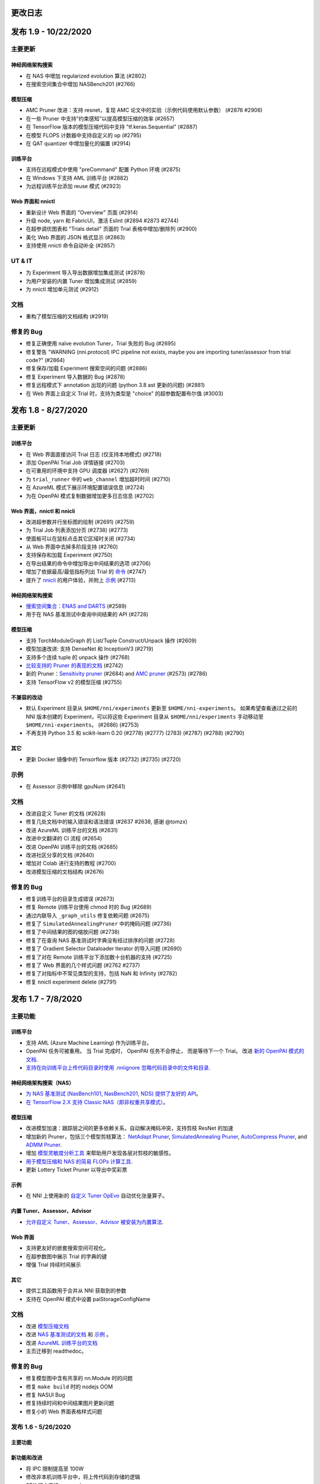更改日志
=========

发布 1.9 - 10/22/2020
========================

主要更新
-------------

神经网络架构搜索
^^^^^^^^^^^^^^^^^^^^^^^^^^


* 在 NAS 中增加 regularized evolution 算法 (#2802)
* 在搜索空间集合中增加 NASBench201 (#2766)

模型压缩
^^^^^^^^^^^^^^^^^


* AMC Pruner 改进：支持 resnet，复现 AMC 论文中的实验（示例代码使用默认参数） (#2876 #2906)
* 在一些 Pruner 中支持“约束感知”以提高模型压缩的效率 (#2657)
* 在 TensorFlow 版本的模型压缩代码中支持 "tf.keras.Sequential" (#2887)
* 在模型 FLOPS 计数器中支持自定义的 op (#2795)
* 在 QAT quantizer 中增加量化的偏置 (#2914)

训练平台
^^^^^^^^^^^^^^^^


* 支持在远程模式中使用 "preCommand" 配置 Python 环境 (#2875)
* 在 Windows 下支持 AML 训练平台 (#2882)
* 为远程训练平台添加 reuse 模式 (#2923)

Web 界面和 nnictl
^^^^^^^^^^^^^^^^^^^^^^^^^^^^^^^^


* 重新设计 Web 界面的 "Overview" 页面 (#2914)
* 升级 node, yarn 和 FabricUI，激活 Eslint (#2894 #2873 #2744)
* 在超参调优图表和 "Trials detail" 页面的 Trial 表格中增加/删除列 (#2900)
* 美化 Web 界面的 JSON 格式显示 (#2863)
* 支持使用 nnictl 命令自动补全 (#2857)

UT & IT
-------


* 为 Experiment 导入导出数据增加集成测试 (#2878)
* 为用户安装的内置 Tuner 增加集成测试 (#2859)
* 为 nnictl 增加单元测试 (#2912)

文档
-------------


* 重构了模型压缩的文档结构 (#2919)

修复的 Bug
--------------------


* 修复正确使用 naïve evolution Tuner，Trial 失败的 Bug (#2695)
* 修复警告 "WARNING (nni.protocol) IPC pipeline not exists, maybe you are importing tuner/assessor from trial code?" (#2864)
* 修复保存/加载 Experiment 搜索空间的问题 (#2886)
* 修复 Experiment 导入数据的 Bug (#2878)
* 修复远程模式下 annotation 出现的问题 (python 3.8 ast 更新的问题) (#2881)
* 在 Web 界面上自定义 Trial 时，支持为类型是 "choice" 的超参数配置布尔值 (#3003)

发布 1.8 - 8/27/2020
=======================

主要更新
-------------

训练平台
^^^^^^^^^^^^^^^^


* 在 Web 界面直接访问 Trial 日志 (仅支持本地模式) (#2718)
* 添加 OpenPAI Trial Job 详情链接 (#2703)
* 在可重用的环境中支持 GPU 调度器 (#2627) (#2769)
* 为 ``trial_runner`` 中的 ``web_channel`` 增加超时时间 (#2710)
* 在 AzureML 模式下展示环境配置错误信息 (#2724)
* 为在 OpenPAI 模式复制数据增加更多日志信息 (#2702)

Web 界面，nnictl 和 nnicli
^^^^^^^^^^^^^^^^^^^^^^^^^^^^^^^^^^^^^^^^^^^^^^^^


* 改进超参数并行坐标图的绘制 (#2691) (#2759)
* 为 Trial Job 列表添加分页 (#2738) (#2773)
* 使面板可以在鼠标点击其它区域时关闭 (#2734)
* 从 Web 界面中去掉多阶段支持 (#2760)
* 支持保存和加载 Experiment (#2750)
* 在导出结果的命令中增加导出中间结果的选项 (#2706)
* 增加了依据最高/最低指标列出 Trial 的 `命令 <https://github.com/microsoft/nni/blob/v1.8/docs/zh_CN/Tutorial/Nnictl.rst#nnictl-trial>`__ (#2747)
* 提升了 `nnicli <https://github.com/microsoft/nni/blob/v1.8/docs/zh_CN/nnicli_ref.rst>`__ 的用户体验，并附上 `示例 <https://github.com/microsoft/nni/blob/v1.8/examples/notebooks/retrieve_nni_info_with_python.ipynb>`__ (#2713)

神经网络架构搜索
^^^^^^^^^^^^^^^^^^^^^^^^^^


* `搜索空间集合：ENAS and DARTS <https://github.com/microsoft/nni/blob/v1.8/docs/zh_CN/NAS/SearchSpaceZoo.rst>`__ (#2589)
* 用于在 NAS 基准测试中查询中间结果的 API (#2728)

模型压缩
^^^^^^^^^^^^^^^^^


* 支持 TorchModuleGraph 的 List/Tuple Construct/Unpack 操作 (#2609)
* 模型加速改进: 支持 DenseNet 和 InceptionV3 (#2719)
* 支持多个连续 tuple 的 unpack 操作 (#2768)
* `比较支持的 Pruner 的表现的文档 <https://github.com/microsoft/nni/blob/v1.8/docs/zh_CN/CommunitySharings/ModelCompressionComparison.rst>`__ (#2742)
* 新的 Pruner：`Sensitivity pruner <https://github.com/microsoft/nni/blob/v1.8/docs/zh_CN/Compressor/Pruner.md#sensitivity-pruner>`__ (#2684) and `AMC pruner <https://github.com/microsoft/nni/blob/v1.8/docs/zh_CN/Compressor/Pruner.rst>`__ (#2573) (#2786)
* 支持 TensorFlow v2 的模型压缩 (#2755)

不兼容的改动
^^^^^^^^^^^^^^^^^^^^^^^^^^^^^


* 默认 Experiment 目录从 ``$HOME/nni/experiments`` 更新至 ``$HOME/nni-experiments``。 如果希望查看通过之前的 NNI 版本创建的 Experiment，可以将这些 Experiment 目录从 ``$HOME/nni/experiments`` 手动移动至 ``$HOME/nni-experiments``。 (#2686) (#2753)
* 不再支持 Python 3.5 和 scikit-learn 0.20 (#2778) (#2777) (2783) (#2787) (#2788) (#2790)

其它
^^^^^^


* 更新 Docker 镜像中的 Tensorflow 版本 (#2732) (#2735) (#2720)

示例
--------


* 在 Assessor 示例中移除 gpuNum (#2641)

文档
-------------


* 改进自定义 Tuner 的文档 (#2628)
* 修复几处文档中的输入错误和语法错误 (#2637 #2638, 感谢 @tomzx)
* 改进 AzureML 训练平台的文档 (#2631)
* 改进中文翻译的 CI 流程 (#2654)
* 改进 OpenPAI 训练平台的文档 (#2685)
* 改进社区分享的文档 (#2640)
* 增加对 Colab 进行支持的教程 (#2700)
* 改进模型压缩的文档结构 (#2676)

修复的 Bug
----------------------


* 修复训练平台的目录生成错误 (#2673)
* 修复 Remote 训练平台使用 chmod 时的 Bug (#2689)
* 通过内联导入 ``_graph_utils`` 修复依赖问题 (#2675)
* 修复了 ``SimulatedAnnealingPruner`` 中的掩码问题 (#2736)
* 修复了中间结果的图的缩放问题 (#2738)
* 修复了在查询 NAS 基准测试时字典没有经过排序的问题 (#2728)
* 修复了 Gradient Selector Dataloader Iterator 的导入问题 (#2690)
* 修复了对在 Remote 训练平台下添加数十台机器的支持 (#2725)
* 修复了 Web 界面的几个样式问题 (#2762 #2737)
* 修复了对指标中不常见类型的支持，包括 NaN 和 Infinity (#2782)
* 修复 nnictl experiment delete (#2791)

发布 1.7 - 7/8/2020
======================

主要功能
--------------

训练平台
^^^^^^^^^^^^^^^^


* 支持 AML (Azure Machine Learning) 作为训练平台。
* OpenPAI 任务可被重用。 当 Trial 完成时， OpenPAI 任务不会停止， 而是等待下一个 Trial。 改进 `新的 OpenPAI 模式的文档 <https://github.com/microsoft/nni/blob/v1.7/docs/zh_CN/TrainingService/PaiMode.rst#openpai-configurations>`__.
* `支持在向训练平台上传代码目录时使用 .nniignore 忽略代码目录中的文件和目录 <https://github.com/microsoft/nni/blob/v1.7/docs/zh_CN/TrainingService/Overview.rst#how-to-use-training-service>`__.

神经网络架构搜索（NAS）
^^^^^^^^^^^^^^^^^^^^^^^^^^^^^^^^


* 
  `为 NAS 基准测试 (NasBench101, NasBench201, NDS) 提供了友好的 API <https://github.com/microsoft/nni/blob/v1.7/docs/zh_CN/NAS/Benchmarks.rst>`__。

* 
  `在 TensorFlow 2.X 支持 Classic NAS（即非权重共享模式） <https://github.com/microsoft/nni/blob/v1.7/docs/zh_CN/NAS/ClassicNas.rst>`__。

模型压缩
^^^^^^^^^^^^^^^^^


* 改进模型加速：跟踪层之间的更多依赖关系，自动解决掩码冲突，支持剪枝 ResNet 的加速
* 增加新的 Pruner，包括三个模型剪枝算法： `NetAdapt Pruner <https://github.com/microsoft/nni/blob/v1.7/docs/zh_CN/Compressor/Pruner.md#netadapt-pruner>`__\ , `SimulatedAnnealing Pruner <https://github.com/microsoft/nni/blob/v1.7/docs/zh_CN/Compressor/Pruner.md#simulatedannealing-pruner>`__\ , `AutoCompress Pruner <https://github.com/microsoft/nni/blob/v1.7/docs/zh_CN/Compressor/Pruner.md#autocompress-pruner>`__\ , and `ADMM Pruner <https://github.com/microsoft/nni/blob/v1.7/docs/zh_CN/Compressor/Pruner.rst#admm-pruner>`__.
* 增加 `模型灵敏度分析工具 <https://github.com/microsoft/nni/blob/v1.7/docs/zh_CN/Compressor/CompressionUtils.rst>`__ 来帮助用户发现各层对剪枝的敏感性。
* 
  `用于模型压缩和 NAS 的简易 FLOPs 计算工具 <https://github.com/microsoft/nni/blob/v1.7/docs/zh_CN/Compressor/CompressionUtils.rst#model-flops-parameters-counter>`__.

* 
  更新 Lottery Ticket Pruner 以导出中奖彩票

示例
^^^^^^^^


* 在 NNI 上使用新的 `自定义 Tuner OpEvo <https://github.com/microsoft/nni/blob/v1.7/docs/zh_CN/TrialExample/OpEvoExamples.rst>`__ 自动优化张量算子。

内置 Tuner、Assessor、Advisor
^^^^^^^^^^^^^^^^^^^^^^^^^^^^^^^^^^


* `允许自定义 Tuner、Assessor、Advisor 被安装为内置算法 <https://github.com/microsoft/nni/blob/v1.7/docs/zh_CN/Tutorial/InstallCustomizedAlgos.rst>`__.

Web 界面
^^^^^^^^^^^^^^


* 支持更友好的嵌套搜索空间可视化。
* 在超参数图中展示 Trial 的字典的键
* 增强 Trial 持续时间展示

其它
^^^^^^


* 提供工具函数用于合并从 NNI 获取到的参数
* 支持在 OpenPAI 模式中设置 paiStorageConfigName

文档
-------------


* 改进 `模型压缩文档 <https://github.com/microsoft/nni/blob/v1.7/docs/zh_CN/Compressor/Overview.rst>`__
* 改进 `NAS 基准测试的文档 <https://github.com/microsoft/nni/blob/v1.7/docs/zh_CN/NAS/Benchmarks.rst>`__
  和 `示例 <https://github.com/microsoft/nni/blob/v1.7/docs/zh_CN/NAS/BenchmarksExample.ipynb>`__ 。
* 改进 `AzureML 训练平台的文档 <https://github.com/microsoft/nni/blob/v1.7/docs/zh_CN/TrainingService/AMLMode.rst>`__
* 主页迁移到 readthedoc。

修复的 Bug
------------------


* 修复模型图中含有共享的 nn.Module 时的问题
* 修复 ``make build`` 时的 nodejs OOM
* 修复 NASUI Bug
* 修复持续时间和中间结果图片更新问题
* 修复小的 Web 界面表格样式问题

发布 1.6 - 5/26/2020
-----------------------

主要功能
^^^^^^^^^^^^^^

新功能和改进
^^^^^^^^^^^^^^^^^^^^^^^^^^^^


* 将 IPC 限制提高至 100W
* 修改非本机训练平台中，将上传代码到存储的逻辑
* SDK 版本支持 ``__version__``
* 支持 Windows 下开发模式安装

Web 界面
^^^^^^^^^^^^^^^


* 显示 Trial 的错误消息
* 完善主页布局
* 重构概述页面的最佳 Trial 模块
* 从 Web 界面中去掉多阶段支持
* 在概述页面为 Trial 并发添加工具提示。
* 在超参图中显示最好的 Trial

超参优化更新
^^^^^^^^^^^^^^^^^^


* 改进 PBT 的错误处理，并支持恢复 Experiment

NAS 更新
^^^^^^^^^^^


* NAS 支持 TensorFlow 2.0 (预览版) `TF2.0 NAS 示例 <https://github.com/microsoft/nni/tree/v1.6/examples/nas/naive-tf>`__
* LayerChoice 使用 OrderedDict
* 优化导出格式
* 应用固定架构后，将 LayerChoice 替换成选择的模块

模型压缩改进
^^^^^^^^^^^^^^^^^^^^^^^^^


* 模型压缩支持 PyTorch 1.4

训练平台改进
^^^^^^^^^^^^^^^^^^^^^^^^


* 改进 OpenPAI YAML 的合并逻辑
* 支持 Windows 在远程模式中作为远程机器 `远程模式 <https://github.com/microsoft/nni/blob/v1.6/docs/zh_CN/TrainingService/RemoteMachineMode.rst#windows>`__


修复的 Bug
^^^^^^^^^^^^^^


* 修复开发模式安装
* 当检查点没有 state_dict 时，SPOS 示例会崩溃
* 修复失败 Trial 造成的表格排序问题
* 支持多 Python 环境（如 conda，pyenv 等）

发布 1.5 - 4/13/2020
-----------------------

新功能和文档
^^^^^^^^^^^^^^^^^^^^^^^^^^^^^^

超参优化
^^^^^^^^^^^^^^^^^^^^^^^^^^


* 全新 Tuner： `Population Based Training (PBT) <https://github.com/microsoft/nni/blob/v1.5/docs/zh_CN/Tuner/PBTTuner.rst>`__
* Trial 现在可以返回无穷大和 NaN 结果

神经网络架构搜索
^^^^^^^^^^^^^^^^^^^^^^^^^^


* 全新 NAS 算法：`TextNAS <https://github.com/microsoft/nni/blob/v1.5/docs/zh_CN/NAS/TextNAS.rst>`__
* 在 Web 界面 支持 ENAS 和 DARTS的 `可视化 <https://github.com/microsoft/nni/blob/v1.5/docs/zh_CN/NAS/Visualization.rst>`__ 

模型压缩
^^^^^^^^^^^^^^^^^


* 全新 Pruner: `GradientRankFilterPruner <https://github.com/microsoft/nni/blob/v1.5/docs/zh_CN/Compressor/Pruner.rst#gradientrankfilterpruner>`__
* 默认情况下，Compressor 会验证配置
* 重构：可将优化器作为 Pruner 的输入参数，从而更容易支持 DataParallel 和其它迭代剪枝方法。 这是迭代剪枝算法用法上的重大改动。
* 重构了模型压缩示例
* 改进 `模型压缩算法 <https://github.com/microsoft/nni/blob/v1.5/docs/zh_CN/Compressor/Framework.rst>`__

训练平台
^^^^^^^^^^^^^^^^


* Kubeflow 现已支持 pytorchjob crd v1 (感谢贡献者 @jiapinai)
* 实验性地支持 `DLTS <https://github.com/microsoft/nni/blob/v1.5/docs/zh_CN/TrainingService/DLTSMode.rst>`__ 

文档的整体改进
^^^^^^^^^^^^^^^^^^^^^^^^^^^^^^^^^


* 语法、拼写以及措辞上的修改 (感谢贡献者 @AHartNtkn)

修复的 Bug
^^^^^^^^^^^^^^^^^^^^^^^^^


* ENAS 不能使用多个 LSTM 层 (感谢贡献者 @marsggbo)
* NNI 管理器的计时器无法取消订阅 (感谢贡献者 @guilhermehn)
* NNI 管理器可能会耗尽内存 (感谢贡献者 @Sundrops)
* 批处理 Tuner 不支持自定义 Trial （#2075）
* Experiment 启动失败后，无法终止 (#2080)
* 非数字的指标会破坏网页界面 (#2278)
* lottery ticket Pruner 中的 Bug
* 其它小问题

发布 1.4 - 2/19/2020
-----------------------

主要功能
^^^^^^^^^^^^^^

神经网络架构搜索
^^^^^^^^^^^^^^^^^^^^^^^^^^


* 支持 `C-DARTS <https://github.com/microsoft/nni/blob/v1.4/docs/zh_CN/NAS/CDARTS.rst>`__ 算法并增加 `the 示例 <https://github.com/microsoft/nni/tree/v1.4/examples/nas/cdarts>`__ using it
* 初步支持 `ProxylessNAS <https://github.com/microsoft/nni/blob/v1.4/docs/zh_CN/NAS/Proxylessnas.rst>`__ 并增加 `示例 <https://github.com/microsoft/nni/tree/v1.4/examples/nas/proxylessnas>`__
* 为 NAS 框架增加单元测试

模型压缩
^^^^^^^^^^^^^^^^^


* 为压缩模型增加 DataParallel，并提供 `示例 <https://github.com/microsoft/nni/blob/v1.4/examples/model_compress/multi_gpu.py>`__
* 支持模型压缩的 `加速 <https://github.com/microsoft/nni/blob/v1.4/docs/zh_CN/Compressor/ModelSpeedup.rst>`__ （试用版）

训练平台
^^^^^^^^^^^^^^^^


* 通过允许指定 OpenPAI 配置文件路径，来支持完整的 OpenPAI 配置
* 为新的 OpenPAI 模式（又称，paiK8S）增加示例配置 YAML 文件
* 支持删除远程模式下使用 sshkey 的 Experiment （感谢外部贡献者 @tyusr）

Web 界面
^^^^^^^^^^^^


* Web 界面重构：采用 fabric 框架

其它
^^^^^^


* 支持 `在前台运行 NNI 的 Experiment <https://github.com/microsoft/nni/blob/v1.4/docs/zh_CN/Tutorial/Nnictl#manage-an-experiment>`__\ , 即 ``nnictl create/resume/view`` 的 ``--foreground`` 参数
* 支持取消 UNKNOWN 状态的 Trial。
* 支持最大 50MB 的搜索空间文件 （感谢外部贡献者 @Sundrops）

文档
^^^^^^^^^^^^^


* 改进 NNI readthedocs 的 `索引目录结果 <https://nni.readthedocs.io/zh/latest/>`__ of NNI readthedocs
* 改进 `NAS 文档 <https://github.com/microsoft/nni/blob/v1.4/docs/zh_CN/NAS/NasGuide.rst>`__
* 增加 `PAI 模式的文档 <https://github.com/microsoft/nni/blob/v1.4/docs/zh_CN/TrainingService/PaiMode.rst>`__
* 为 `NAS <https://github.com/microsoft/nni/blob/v1.4/docs/zh_CN/NAS/QuickStart.md>`__ 和 `模型压缩 <https://github.com/microsoft/nni/blob/v1.4/docs/zh_CN/Compressor/QuickStart.md>`__ 增加快速入门指南
* 改进 `EfficientNet 的文档 <https://github.com/microsoft/nni/blob/v1.4/docs/zh_CN/TrialExample/EfficientNet.rst>`__

修复的 Bug
^^^^^^^^^^^^^^^^^^^


* 修复在指标数据和 JSON 格式中对 NaN 的支持
* 修复搜索空间 ``randint`` 类型的 out-of-range Bug
* 修复模型压缩中导出 ONNX 模型时的错误张量设备的 Bug
* 修复新 OpenPAI 模式（又称，paiK8S）下，错误处理 nnimanagerIP 的 Bug

发布 1.3 - 12/30/2019
------------------------

主要功能
^^^^^^^^^^^^^^

支持神经网络架构搜索算法
^^^^^^^^^^^^^^^^^^^^^^^^^^^^^^^^^^^^^^^^^^^^^


* 增加 `但路径一次性 <https://github.com/microsoft/nni/tree/v1.3/examples/nas/spos/>`__ 算法和示例

模型压缩算法支持
^^^^^^^^^^^^^^^^^^^^^^^^^^^^^^^^^^^^


* 增加 `知识蒸馏 <https://github.com/microsoft/nni/blob/v1.3/docs/zh_CN/TrialExample/KDExample.rst>`__ 算法和示例
* Pruners

  * `L2Filter Pruner <https://github.com/microsoft/nni/blob/v1.3/docs/zh_CN/Compressor/Pruner.rst#3-l2filter-pruner>`__
  * `ActivationAPoZRankFilterPruner <https://github.com/microsoft/nni/blob/v1.3/docs/zh_CN/Compressor/Pruner.md#1-activationapozrankfilterpruner>`__
  * `ActivationMeanRankFilterPruner <https://github.com/microsoft/nni/blob/v1.3/docs/zh_CN/Compressor/Pruner.md#2-activationmeanrankfilterpruner>`__

* `BNN Quantizer <https://github.com/microsoft/nni/blob/v1.3/docs/zh_CN/Compressor/Quantizer.md#bnn-quantizer>`__
  训练平台
* 
  OpenPAI 的 NFS 支持

    从 OpenPAI v0.11开始，HDFS 不再用作默认存储，可将 NFS、AzureBlob 或其他存储用作默认存储。 在本次版本中，NNI 扩展了对 OpenPAI 最近改动的支持，可与 OpenPAI v0.11 及后续版本的默认存储集成。

* 
  Kubeflow 更新适配

    适配 Kubeflow 0.7 对 tf-operator 的新支持。

工程（代码和生成自动化）
^^^^^^^^^^^^^^^^^^^^^^^^^^^^^^^^^^^^^^^


* 启用 `ESLint <https://eslint.org/>`__ 静态代码分析

小改动和 Bug 修复
^^^^^^^^^^^^^^^^^^^^^^^^^^^^^^^^^^^^^^^^^^^^^^^^^


* 正确识别内置 Tuner 和定制 Tuner
* Dispatcher 基类的日志
* 修复有时 Tuner、Assessor 的失败会终止 Experiment 的 Bug。
* 修复本机作为远程计算机的 `问题 <https://github.com/microsoft/nni/issues/1852>`__
* SMAC Tuner 中 Trial 配置的去重 `ticket <https://github.com/microsoft/nni/issues/1364>`__

发布 1.2 - 12/02/2019
------------------------

主要功能
^^^^^^^^^^^^^^


* `特征工程 <https://github.com/microsoft/nni/blob/v1.2/docs/zh_CN/FeatureEngineering/Overview.rst>`__

  * 新增特征工程接口
  * 新增特征选择算法：`Gradient feature selector <https://github.com/microsoft/nni/blob/v1.2/docs/zh_CN/FeatureEngineering/GradientFeatureSelector.md>`__ & `GBDT selector <https://github.com/microsoft/nni/blob/v1.2/docs/zh_CN/FeatureEngineering/GBDTSelector.md>`__
  * `特征工程示例 <https://github.com/microsoft/nni/tree/v1.2/examples/feature_engineering>`__

* 神经网络结构搜索在 NNI 上的应用

  * `全新 NAS 接口 <https://github.com/microsoft/nni/blob/v1.2/docs/zh_CN/NAS/NasInterface.md>`__
  * NAS 算法：`ENAS <https://github.com/microsoft/nni/blob/v1.2/docs/zh_CN/NAS/Overview.md#enas>`__\ , `DARTS <https://github.com/microsoft/nni/blob/v1.2/docs/zh_CN/NAS/Overview.md#darts>`__\ , `P-DARTS <https://github.com/microsoft/nni/blob/v1.2/docs/zh_CN/NAS/Overview.rst#p-darts>`__ (PyTorch)
  * 经典模式下的 NAS（每次 Trial 独立运行）

* 模型压缩

  * `全新模型剪枝算法 <https://github.com/microsoft/nni/blob/v1.2/docs/zh_CN/Compressor/Overview.md>`__: lottery ticket 修剪, L1Filter Pruner, Slim Pruner, FPGM Pruner
  * `全新模型量化算法 <https://github.com/microsoft/nni/blob/v1.2/docs/zh_CN/Compressor/Overview.md>`__\ : QAT quantizer, DoReFa quantizer
  * 支持导出压缩后模型的 API。

* 训练平台

  * 支持 OpenPAI 令牌身份验证

* 示例：

  * `使用 NNI 自动调优 rocksdb 配置示例 <https://github.com/microsoft/nni/tree/v1.2/examples/trials/systems/rocksdb-fillrandom>`__.
  * `支持 TensorFlow 2.0 的 MNIST Trial 示例 <https://github.com/microsoft/nni/tree/v1.2/examples/trials/mnist-tfv2>`__.

* 改进

  * 远程训练平台中不需要 GPU 的 Trial 任务改为使用随机调度，不再使用轮询调度。
  * 添加 pylint 规则来检查拉取请求，新的拉取请求需要符合 `pylint 规则 <https://github.com/microsoft/nni/blob/v1.2/pylintrc>`__。

* Web 门户和用户体验

  * 支持用户添加自定义 Trial。
  * 除了超参外，用户可放大缩小详细图形。

* 文档

  * 改进了 NNI API 文档，增加了更多的 docstring。

Bug 修复
^^^^^^^^^^^^^


* 修复当失败的 Trial 没有指标时，表格的排序问题。 -Issue #1773
* 页面切换时，保留选择的（最大、最小）状态。 -PR#1710
* 使超参数图的默认指标 yAxis 更加精确。 -PR#1736
* 修复 GPU 脚本权限问题。 -Issue #1665

发布 1.1 - 10/23/2019
------------------------

主要功能
^^^^^^^^^^^^^^


* 全新 tuner: `PPO Tuner <https://github.com/microsoft/nni/blob/v1.1/docs/zh_CN/Tuner/PPOTuner.md>`__
* `查看早停 Experiment <https://github.com/microsoft/nni/blob/v1.1/docs/zh_CN/Tutorial/Nnictl.md#view>`__
* Tuner 可使用专门的 GPU 资源（参考 `tutorial <https://github.com/microsoft/nni/blob/v1.1/docs/zh_CN/Tutorial/ExperimentConfig.md>`__ 中的 ``gpuIndices`` 了解详情）
* 改进 WEB 界面

  * Trial 详情页面可列出每个 Trial 的超参，以及开始结束时间（需要通过 "add column" 添加）
  * 优化大型 Experiment 的显示性能

* 更多示例

  * `EfficientNet PyTorch 示例 <https://github.com/ultmaster/EfficientNet-PyTorch>`__
  * `Cifar10 NAS 示例 <https://github.com/microsoft/nni/blob/v1.1/examples/trials/nas_cifar10/README.rst>`__

* `模型压缩工具包 - Alpha 阶段 <https://github.com/microsoft/nni/blob/v1.1/docs/zh_CN/Compressor/Overview.md>`__：我们很高兴的宣布 NNI 的模型压缩工具包发布了。它还处于试验阶段，会根据使用反馈来改进。 诚挚邀请您使用、反馈，或更多贡献

修复的 Bug
^^^^^^^^^^


* 当搜索空间结束后，多阶段任务会死锁 (issue #1204)
* 没有日志时，``nnictl`` 会失败 (issue #1548)

发布1.0 - 9/2/2019
----------------------

主要功能
^^^^^^^^^^^^^^


* 
  Tuners 和 Assessors


  * 支持自动特征生成和选择 -Issue#877  -PR #1387

    * 提供自动特征接口
    * 基于 Beam 搜索的 Tuner
    * `增加 Pakdd 示例 <https://github.com/microsoft/nni/tree/v1.9/examples/trials/auto-feature-engineering>`__

  * 添加并行算法提高 TPE 在高并发下的性能。  -PR #1052
  * 为 hyperband 支持多阶段    -PR #1257

* 
  训练平台


  * 支持私有 Docker Registry -PR #755


  * 改进

    * 增加 RestFUL API 的 Python 包装，支持通过代码获取指标的值  PR #1318
    * 新的 Python API : get_experiment_id(), get_trial_id()  -PR #1353   -Issue #1331 &amp; -Issue#1368
    * 优化 NAS 搜索空间 -PR #1393

      * 使用 _type 统一 NAS 搜索空间 -- "mutable_type"e
      * 更新随机搜索 Tuner

    * 将 gpuNum 设为可选      -Issue #1365
    * 删除 OpenPAI 模式下的 outputDir 和 dataDir 配置   -Issue #1342
    * 在 Kubeflow 模式下创建 Trial 时，codeDir 不再被拷贝到 logDir   -Issue #1224

* 
  Web 门户和用户体验


  * 在 Web 界面的搜索过程中显示最好指标的曲线  -Issue #1218
  * 在多阶段 Experiment 中，显示参数列表的当前值   -Issue1210  -PR #1348
  * 在 AddColumn 中增加 "Intermediate count" 选项。      -Issue #1210
  * 在 Web 界面中支持搜索参数的值 -Issue #1208
  * 在默认指标图中，启用指标轴的自动缩放   -Issue #1360
  * 在命令行中为 nnictl 命令增加详细文档的连接    -Issue #1260
  * 用户体验改进：显示 Error 日志 -Issue #1173

* 
  文档


  * 更新文档结构  -Issue #1231
  * (已删除) 多阶段文档的改进 -Issue #1233 -PR #1242

    * 添加配置示例

  * `改进 WebUI 描述 <Tutorial/WebUI.rst>`__  -PR #1419

Bug 修复
^^^^^^^^^^^^^^^^^^


* (Bug 修复)修复 0.9 版本中的链接  -Issue #1236
* (Bug 修复)自动完成脚本
* (Bug 修复) 修复管道中仅检查脚本中最后一个命令退出代码的问题。  -PR #1417
* (Bug 修复) Tuner 的 quniform -Issue #1377
* (Bug fix) 'quniform' 在 GridSearch 和其它 Tuner 之间的含义不同。   * -Issue #1335
* (Bug 修复)"nnictl experiment list" 将 "RUNNING" 状态的 Experiment 显示为了 "INITIALIZED" -PR #1388
* (Bug 修复) 在 NNI dev 安装模式下无法安装 SMAC。   -Issue #1376
* (Bug 修复) 无法点击中间结果的过滤按钮   -Issue #1263
* (Bug 修复) API "/api/v1/nni/trial-jobs/xxx" 在多阶段 Experiment 无法显示 Trial 的所有参数    -Issue #1258
* (Bug 修复) 成功的 Trial 没有最终结果，但 Web 界面显示成了 ×××(FINAL)  -Issue #1207
* (Bug 修复) nnictl stop -Issue #1298
* (Bug 修复) 修复安全警告
* (Bug 修复) 超参页面损坏 -Issue #1332
* (Bug 修复) 运行 flake8 测试来查找 Python 语法错误和未定义的名称 -PR #1217

发布 0.9 - 7/1/2019
----------------------

主要功能
^^^^^^^^^^^^^^


* 生成 NAS 编程接口

  * 为 NAS 接口增加 ``enas-mode``  and ``oneshot-mode``: `PR #1201 <https://github.com/microsoft/nni/pull/1201#issue-291094510>`__

* 
  `有 Matern 核的高斯过程 Tuner <Tuner/GPTuner.rst>`__

* 
  (已删除) 支持多阶段 Experiment


  * 为多阶段 Experiment 增加新的训练平台：pai 模式从 v0.9 开始支持多阶段 Experiment。
  * 为以下内置 Tuner 增加多阶段的功能：

    * TPE, Random Search, Anneal, Naïve Evolution, SMAC, Network Morphism, Metis Tuner。

* 
  Web 界面


  * 在 Web 界面中可比较 Trial。 详情参考 `查看 Trial 状态 <Tutorial/WebUI.rst>`__
  * 允许用户调节 Web 界面的刷新间隔。 详情参考 `查看 Summary 界面 <Tutorial/WebUI.rst>`__
  * 更友好的显示中间结果。 详情参考 `查看 Trial 状态 <Tutorial/WebUI.rst>`__

* `命令行接口 <Tutorial/Nnictl.rst>`__

  * ``nnictl experiment delete``：删除一个或多个 Experiment，包括其日志，结果，环境信息核缓存。 用于删除无用的 Experiment 结果，或节省磁盘空间。
  * ``nnictl platform clean``：用于清理目标平台的磁盘空间。 所提供的 YAML 文件包括了目标平台的信息，与 NNI 配置文件的格式相同。
    Bug 修复和其它更新

* 改进 Tuner 安装过程：增加 < `sklearn <https://scikit-learn.org/stable/>`__ 依赖。
* (Bug 修复) 连接 OpenPAI 失败的 HTTP 代码 - `Issue #1076 <https://github.com/microsoft/nni/issues/1076>`__
* (Bug 修复) 为 OpenPAI 平台验证文件名 - `Issue #1164 <https://github.com/microsoft/nni/issues/1164>`__
* (Bug 修复) 更新 Metis Tunerz 中的 GMM
* (Bug 修复) Web 界面负数的刷新间隔时间 - `Issue #1182 <https://github.com/microsoft/nni/issues/1182>`__ , `Issue #1185 <https://github.com/microsoft/nni/issues/1185>`__
* (Bug 修复) 当只有一个超参时，Web 界面的超参无法正确显示 - `Issue #1192 <https://github.com/microsoft/nni/issues/1192>`__

发布 0.8 - 6/4/2019
----------------------

主要功能
^^^^^^^^^^^^^^


* 在 Windows 上支持 NNI 的 OpenPAI 和远程模式

  * NNI 可在 Windows 上使用 OpenPAI 模式
  * NNI 可在 Windows 上使用 OpenPAI 模式

* GPU 的高级功能

  * 在本机或远程模式上，可在同一个 GPU 上运行多个 Trial。
  * 在已经运行非 NNI 任务的 GPU 上也能运行 Trial

* 支持 Kubeflow v1beta2 操作符

  * 支持 Kubeflow TFJob/PyTorchJob v1beta2

* `通用 NAS 编程接口 <https://github.com/microsoft/nni/blob/v0.8/docs/zh_CN/GeneralNasInterfaces.md>`__

  * 实现了 NAS 的编程接口，可通过 NNI Annotation 很容易的表达神经网络架构搜索空间
  * 提供新命令 ``nnictl trial codegen`` 来调试 NAS 代码生成部分
  * 提供 NAS 编程接口教程，NAS 在 MNIST 上的示例，用于 NAS 的可定制的随机 Tuner

* 支持在恢复 Experiment 时，同时恢复 Tuner 和 Advisor 的状态
* 在恢复 Experiment 时，Tuner 和 Advisor 会导入已完成的 Trial 的数据。
* Web 界面

  * 改进拷贝 Trial 参数的设计
  * 在 hyper-parameter 图中支持 'randint' 类型
  * 使用 ComponentUpdate 来避免不必要的刷新

Bug 修复和其它更新
^^^^^^^^^^^^^^^^^^^^^^^^^^^^^^^^^^^^^^^^^^^^^^^^^


* 修复 ``nnictl update`` 不一致的命令行风格
* SMAC Tuner 支持导入数据
* 支持 Experiment 状态从 ERROR 回到 RUNNING
* 修复表格的 Bug
* 优化嵌套搜索空间
* 优化 'randint' 类型，并支持下限
* `超参调优算法的对比 <CommunitySharings/HpoComparison.rst>`__
* `NAS 算法对比 <CommunitySharings/NasComparison.rst>`__
* `NNI 在推荐上的应用 <CommunitySharings/RecommendersSvd.rst>`__

发布 0.7 - 4/29/2018
-----------------------

主要功能
^^^^^^^^^^^^^^


* `在 WIndows 上支持 NNI <Tutorial/InstallationWin.rst>`__

  * NNI 可在 Windows 上使用本机模式

* `全新 advisor: BOHB <Tuner/BohbAdvisor.rst>`__

  * 支持新的 BOHB Advisor，这是一个健壮而有效的超参调优算法，囊括了贝叶斯优化和 Hyperband 的优点

* `支持通过 nnictl 来导入导出 Experiment 数据 <Tutorial/Nnictl.rst>`__

  * 在 Experiment 执行完后，可生成分析结果报告
  * 支持将先前的调优数据导入到 Tuner 和 Advisor 中

* `为 NNI Trial 任务指定 GPU 设备 <Tutorial/ExperimentConfig.rst#localConfig>`__

  * 通过 gpuIndices 配置来为 Trial 任务指定GPU。如果 Experiment 配置文件中有 gpuIndices，则只有指定的 GPU 会被用于 NNI 的 Trial 任务。

* 改进 Web 界面

  * 在 Web 界面上使用十进制格式的指标
  * 添加多阶段训练相关的提示
  * 可将超参复制为 Python dict 格式
  * 可将提前终止的 Trial 数据传入 Tuner。

* 为 nnictl 提供更友好的错误消息

  * 为 YAML 文件格式错误提供更有意义的错误信息

Bug 修复
^^^^^^^^^^^^^^


* 运行 nnictl stop 的异步 Dispatcher 模式时，无法杀掉所有的 Python 线程
* nnictl --version 不能在 make dev-install 下使用
* OpenPAI 平台下所有的 Trial 任务状态都是 'WAITING'

发布 0.6 - 4/2/2019
----------------------

主要功能
^^^^^^^^^^^^^^


* `版本检查 <TrainingService/PaiMode.rst>`__

  * 检查 nniManager 和 trialKeeper 的版本是否一致

* `为早停的任务报告最终指标 <https://github.com/microsoft/nni/issues/776>`__

  * 如果 includeIntermediateResults 为 true，最后一个 Assessor 的中间结果会被发送给 Tuner 作为最终结果。 includeIntermediateResults 的默认值为 false。

* `独立的 Tuner/Assessor <https://github.com/microsoft/nni/issues/841>`__

  * 增加两个管道来分离 Tuner 和 Assessor 的消息

* 使日志集合功能可配置
* 为所有 Trial 增加中间结果的视图

Bug 修复
^^^^^^^^^^^^^^


* `为 OpenPAI 增加 shmMB 配置 <https://github.com/microsoft/nni/issues/842>`__
* 修复在指标为 dict 时，无法显示任何结果的 Bug。
* 修复 hyperband 中浮点类型的计算问题
* 修复 SMAC Tuner 中搜索空间转换的错误
* 修复 Web 界面中解析 Experiment 的错误格式
* 修复 Metis Tuner 冷启动时的错误

发布 0.5.2 - 3/4/2019
------------------------

改进
^^^^^^^^^^^^


* 提升 Curve fitting Assessor 的性能。

文档
^^^^^^^^^^^^^


* 发布中文文档网站：https://nni.readthedocs.io/zh/latest/
* 调试和维护：https://nni.readthedocs.io/zh/latest/Tutorial/HowToDebug.html
* Tuner、Assessor 参考：https://nni.readthedocs.io/zh/latest/sdk_reference.html#tuner

Bug 修复和其它更新
^^^^^^^^^^^^^^^^^^^^^^^^^^^^^^^^^^^^^^^^^^^^^^^^^^^


* 修复了在某些极端条件下，不能正确存储任务的取消状态。
* 修复在使用 SMAC Tuner 时，解析搜索空间的错误。
* 修复 CIFAR-10 样例中的 broken pipe 问题。
* 为本地训练服务和 NNI 管理器添加单元测试。
* 为远程服务器、OpenPAI 和 Kubeflow 训练平台在 Azure 中增加集成测试。
* 在 OpenPAI 客户端中支持 Pylon 路径。

发布 0.5.1 - 1/31/2018
-------------------------

改进
^^^^^^^^^^^^


* 支持配置 `log 目录 <https://github.com/microsoft/nni/blob/v0.5.1/docs/ExperimentConfig.md>`__ 
* 支持 `不同级别的日志 <https://github.com/microsoft/nni/blob/v0.5.1/docs/ExperimentConfig.md>`__，使其更易于调试。

文档
^^^^^^^^^^^^^


* 重新组织文档，新的主页位置：https://nni.readthedocs.io/en/latest/

Bug 修复和其它更新
^^^^^^^^^^^^^^^^^^^^^^^^^^^^^^^^^^^^^^^^^^^^^^^^^^^


* 修复了 Python 虚拟环境中安装的 Bug，并重构了安装逻辑。
* 修复了在最新的 OpenPAI 下存取 HDFS 失败的问题。
* 修复了有时刷新 stdout 会造成 Experiment 崩溃的问题。

发布 0.5.0 - 01/14/2019
--------------------------

主要功能
^^^^^^^^^^^^^^

支持新的 Tuner 和 Assessor
^^^^^^^^^^^^^^^^^^^^^^^^^^^^^^^


* 支持 `Metis tuner <Tuner/MetisTuner.rst>`__ 对于\ **在线**\ 超参调优的场景，Metis 算法已经被证明非常有效。
* 支持 `ENAS customized tuner <https://github.com/countif/enas_nni>`__。由 GitHub 社区用户所贡献。它是神经网络的搜索算法，能够通过强化学习来学习神经网络架构，比 NAS 的性能更好。
* 支持 `Curve fitting assessor <Assessor/CurvefittingAssessor.rst>`__，通过曲线拟合的策略来实现提前终止 Trial。
* `权重共享的 <https://github.com/microsoft/nni/blob/v0.5/docs/AdvancedNAS.md>`__ 高级支持：为 NAS Tuner 提供权重共享，当前支持 NFS。

改进训练平台
^^^^^^^^^^^^^^^^^^^^^^^^^^^^


* `FrameworkController 训练服务 <TrainingService/FrameworkControllerMode.rst>`__：支持使用在 Kubernetes 上使用 FrameworkController 运行。

  * FrameworkController 是 Kubernetes 上非常通用的控制器（Controller），能用来运行基于各种机器学习框架的分布式作业，如 TensorFlow，Pytorch， MXNet 等。
  * NNI 为作业定义了统一而简单的规范。
  * 如何使用 FrameworkController 的 MNIST 样例。

改进用户体验
^^^^^^^^^^^^^^^^^^^^^^^^^^^^


* 为 OpenPAI, Kubeflow 和 FrameworkController 模式提供更好的日志支持。

  * 改进后的日志架构能将尝试的 stdout/stderr 通过 HTTP POST 方式发送给 NNI 管理器。 NNI 管理器将 Trial 的 stdout/stderr 消息存储在本地日志文件中。
  * 在 WEB 界面上显示 Trial 日志的链接。

* 支持将最终结果显示为键值对。

发布 0.4.1 - 12/14/2018
--------------------------

主要功能
^^^^^^^^^^^^^^

支持新的 Tuner
^^^^^^^^^^^^^^^^^^


* 支持 `network morphism <Tuner/NetworkmorphismTuner.rst>`__ Tuner

改进训练服务
^^^^^^^^^^^^^^^^^^^^^^^^^^^^^


将 `Kubeflow 训练平台 <TrainingService/KubeflowMode.rst>`__ 的依赖从 kubectl CLI 迁移到 `Kubernetes API <https://kubernetes.io/docs/concepts/overview/kubernetes-api/>`__ 客户端。
* Kubeflow 训练服务支持 `Pytorch-operator <https://github.com/kubeflow/pytorch-operator>`__。
* 改进将本地代码文件上传到 OpenPAI HDFS 的性能。
* 修复 OpenPAI 在 WEB 界面的 Bug：当 OpenPAI 认证过期后，Web 界面无法更新 Trial 作业的状态。

改进 NNICTL
^^^^^^^^^^^^^^^^^^^


* 在 nnictl 和 WEB 界面中显示 NNI 的版本信息。 可使用 **nnictl -v** 来显示安装的 NNI 版本。

改进 WEB 界面
^^^^^^^^^^^^^^^^^^


* 在 Experiment 运行中可修改并发数量
* 增加指向 NNI Github 的反馈链接，可直接创建问题
* 可根据指标，定制选择（最大或最小）的前 10 个 Trial。
* 为 dispatcher 和 nnimanager 提供下载日志的功能
* 为指标数值图提供自动缩放的数轴
* 改进 Annotation，支持在搜索空间中显示实际的选项

新样例
^^^^^^^^^^^^


* `FashionMnist <https://github.com/microsoft/nni/tree/v1.9/examples/trials/network_morphism>`__ 使用 network morphism Tuner
* 改进 PyTorch 中的 `分布式 MNIST 示例 <https://github.com/microsoft/nni/tree/v1.9/examples/trials/mnist-distributed-pytorch>`__

发布 0.4 - 12/6/2018
-----------------------

主要功能
^^^^^^^^^^^^^^


* `Kubeflow 训练平台 <TrainingService/KubeflowMode.rst>`__

  * 支持 tf-operator
  * Kubeflow 上的 `分布式 Trial 示例 <https://github.com/microsoft/nni/tree/v1.9/examples/trials/mnist-distributed/dist_mnist.py>`__ 

* `Grid search tuner <Tuner/GridsearchTuner.rst>`__
* `Hyperband tuner <Tuner/HyperbandAdvisor.rst>`__
* 支持在 MAC 上运行 NNI 实验
* Web 界面

  * 支持 hyperband 调参器
  * 移除 tensorboard 按钮
  * 显示实验的错误消息
  * 显示搜索空间和尝试配置的行号
  * 支持通过指定的尝试 id 来搜索
  * 显示尝试的 hdfsLogPath
  * 下载实验参数

其它
^^^^^^


* 异步调度
* 更新 Docker 文件，增加 pytorch 库
* 重构 'nnictl stop' 过程，发送 SIGTERM 给 NNI 管理器进程，而不是调用停止 Restful API.
* OpenPAI 训练服务修复缺陷

  * 在 NNI 管理器中为 OpenPAI 集群配置文件支持 IP 配置(nniManagerIp)，来修复用户计算机没有 eth0 设备的问题。
  * codeDir 中的文件数量上限改为1000，避免用户无意中填写了 root 目录。
  * 移除 OpenPAI 作业的 stdout 日志中无用的 ‘metrics is empty’。 在新指标被记录时，仅输出有用的消息，来减少用户检查 OpenPAI Trial 输出时的困惑。
  * 在尝试 keeper 的开始增加时间戳。

发布 0.3.0 - 11/2/2018
-------------------------

NNICTL 的新功能和更新
^^^^^^^^^^^^^^^^^^^^^^^^^^^^^^^


* 
  支持同时运行多个实验。

  在 v0.3 以前，NNI 仅支持一次运行一个实验。 此版本开始，用户可以同时运行多个 Experiment。 每个实验都需要一个唯一的端口，第一个实验会像以前版本一样使用默认端口。 需要为其它实验指定唯一端口：

  .. code-block:: bash

     nnictl create --port 8081 --config <config file path>

* 
  支持更新最大尝试的数量。
  使用 ``nnictl update --help`` 了解详情。 或参考 `NNICTL Spec <Tutorial/Nnictl.rst>`__ 查看完整帮助。

API 的新功能和更新
^^^^^^^^^^^^^^^^^^^^^^^^^^^^


* 
  :raw-html:`<span style="color:red">**不兼容的变化**</span>`\ : nn.get_parameters() 改为 nni.get_next_parameter。 所有以前版本的样例将无法在 v0.3 上运行，需要重新克隆 NNI 代码库获取新样例。 如果在自己的代码中使用了 NNI，也需要相应的更新。

* 
  新 API **nni.get_sequence_id()**。
  每个尝试任务都会被分配一个唯一的序列数字，可通过 nni.get_sequence_id() API 来获取。

  .. code-block:: bash

     git clone -b v0.3 https://github.com/microsoft/nni.git

* 
  **nni.report_final_result(result)** API 对结果参数支持更多的数据类型。

  可用类型：


  * int
  * float
  * 包含有 'default' 键值的 dict，'default' 的值必须为 int 或 float。 dict 可以包含任何其它键值对。

新的内置调参器
^^^^^^^^^^^^^^^^^


**Batch Tuner（批处理调参器）** 会执行所有曹参组合，可被用来批量提交尝试任务。

新样例
^^^^^^^^^^^^


* 
  公共的 NNI Docker 映像：

  .. code-block:: bash

     docker pull msranni/nni:latest

* 
  新的 Trial 示例： `NNI Sklearn Example <https://github.com/microsoft/nni/tree/v0.3/examples/trials/sklearn>`__

* 全新比赛示例 `Kaggle Competition TGS Salt Example <https://github.com/microsoft/nni/tree/v0.2/examples/trials/kaggle-tgs-salt>`__

其它
^^^^^^


* 界面重构，参考 `WebUI 文档 <Tutorial/WebUI.rst>`__，了解如何使用新界面。
* 持续集成：NNI 已切换到 Azure pipelines。

发布 0.2.0 - 9/29/2018
-------------------------

主要功能
^^^^^^^^^^^^^^


* 支持 `OpenPAI <https://github.com/microsoft/pai>`__ (又称 pai) 训练平台 (参考 `这里 <TrainingService/PaiMode.rst>`__ 来了解如何在 OpenPAI 下提交 NNI 任务)

  * 支持 pai 模式的训练服务。 NNI 尝试可发送至 OpenPAI 集群上运行
  * NNI 尝试输出 (包括日志和模型文件) 会被复制到 OpenPAI 的 HDFS 中。

* 支持 `SMAC <https://www.cs.ubc.ca/~hutter/papers/10-TR-SMAC.pdf>`__ tuner (参考 `这里 <Tuner/SmacTuner.rst>`__ 来了解如何使用 SMAC tuner)

  * `SMAC <https://www.cs.ubc.ca/~hutter/papers/10-TR-SMAC.pdf>`__ 基于 Sequential Model-Based Optimization (SMBO). 它会利用使用过的突出的模型（高斯随机过程模型），并将随机森林引入到SMBO中，来处理分类参数。 NNI 的 SMAC 通过包装 `SMAC3 <https://github.com/automl/SMAC3>`__ 来支持。

* 支持将 NNI 安装在 `conda <https://conda.io/docs/index.html>`__ 和 Python 虚拟环境中。
* 其它

  * 更新 ga squad 样例与相关文档
  * 用户体验改善及缺陷修复

发布 0.1.0 - 9/10/2018 (首个版本)
-------------------------------------------

首次发布 Neural Network Intelligence (NNI)。

主要功能
^^^^^^^^^^^^^^


* 安装和部署

  * 支持 pip 和源代码安装
  * 支持本机（包括多 GPU 卡）训练和远程多机训练模式

* 调参器，评估器和尝试

  * 支持的自动机器学习算法包括： hyperopt_tpe, hyperopt_annealing, hyperopt_random, 和 evolution_tuner。
  * 支持评估器（提前终止）算法包括：medianstop。
  * 提供 Python API 来自定义调参器和评估器
  * 提供 Python API 来包装尝试代码，以便能在 NNI 中运行

* 实验

  * 提供命令行工具 'nnictl' 来管理实验
  * 提供网页界面来查看并管理实验

* 持续集成

  * 使用 Ubuntu 的 `travis-ci <https://github.com/travis-ci>`__ 来支持持续集成

* 其它

  * 支持简单的 GPU 任务调度
